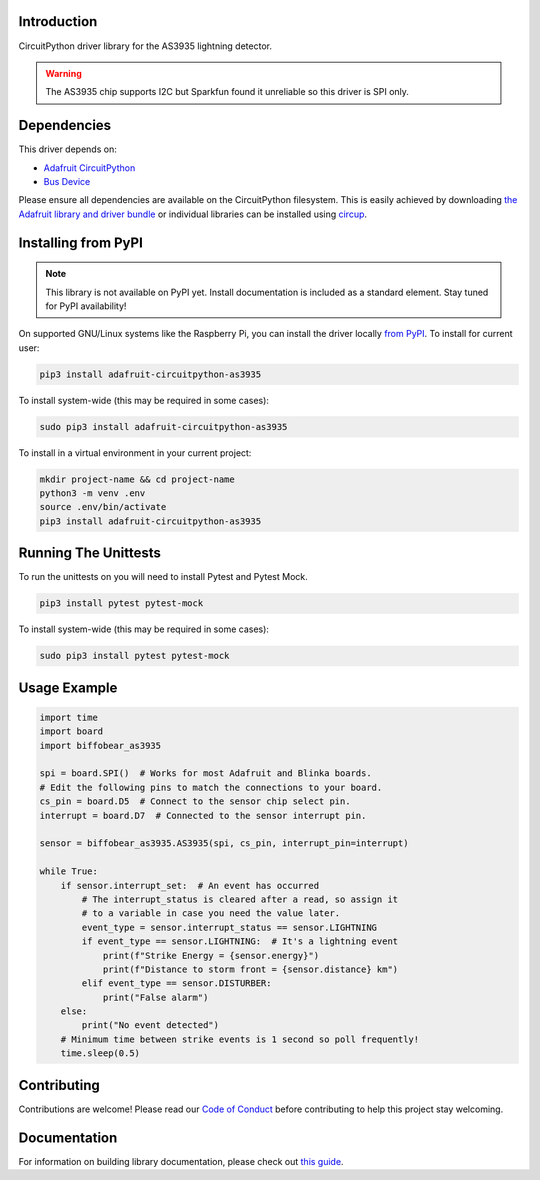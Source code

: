 Introduction
============

.. image:: https://readthedocs.org/projects/biffobear-circuitpython-as3935/badge/?version=latest
    :target: https://circuitpython-as3935.readthedocs.io/
    :alt: Documentation Status

.. image:: https://img.shields.io/discord/327254708534116352.svg
    :target: https://adafru.it/discord
    :alt: Discord


.. image:: https://github.com/BiffoBear/Biffobear_CircuitPython_AS3935/workflows/Build%20CI/badge.svg
    :target: https://github.com/BiffoBear/Biffobear_CircuitPython_AS3935/actions
    :alt: Build Status


.. image:: https://img.shields.io/badge/code%20style-black-000000.svg
    :target: https://github.com/psf/black
    :alt: Code Style: Black

CircuitPython driver library for the AS3935 lightning detector.

.. warning:: The AS3935 chip supports I2C but Sparkfun found it unreliable so
   this driver is SPI only.


Dependencies
=============
This driver depends on:

* `Adafruit CircuitPython <https://github.com/adafruit/circuitpython>`_
* `Bus Device <https://github.com/adafruit/Adafruit_CircuitPython_BusDevice>`_

Please ensure all dependencies are available on the CircuitPython filesystem.
This is easily achieved by downloading
`the Adafruit library and driver bundle <https://circuitpython.org/libraries>`_
or individual libraries can be installed using
`circup <https://github.com/adafruit/circup>`_.

Installing from PyPI
=====================
.. note:: This library is not available on PyPI yet. Install documentation is included
    as a standard element. Stay tuned for PyPI availability!

On supported GNU/Linux systems like the Raspberry Pi, you can install the driver locally `from
PyPI <https://pypi.org/project/adafruit-circuitpython-as3935/>`_.
To install for current user:

.. code-block:: shell

    pip3 install adafruit-circuitpython-as3935

To install system-wide (this may be required in some cases):

.. code-block:: shell

    sudo pip3 install adafruit-circuitpython-as3935

To install in a virtual environment in your current project:

.. code-block:: shell

    mkdir project-name && cd project-name
    python3 -m venv .env
    source .env/bin/activate
    pip3 install adafruit-circuitpython-as3935


Running The Unittests
=====================

To run the unittests on you will need to install Pytest and Pytest Mock.

.. code-block:: shell

    pip3 install pytest pytest-mock

To install system-wide (this may be required in some cases):

.. code-block:: shell

    sudo pip3 install pytest pytest-mock


Usage Example
=============

.. code-block:: python

    import time
    import board
    import biffobear_as3935
    
    spi = board.SPI()  # Works for most Adafruit and Blinka boards.
    # Edit the following pins to match the connections to your board.
    cs_pin = board.D5  # Connect to the sensor chip select pin.
    interrupt = board.D7  # Connected to the sensor interrupt pin.
    
    sensor = biffobear_as3935.AS3935(spi, cs_pin, interrupt_pin=interrupt)
    
    while True:
        if sensor.interrupt_set:  # An event has occurred
            # The interrupt_status is cleared after a read, so assign it
            # to a variable in case you need the value later.
            event_type = sensor.interrupt_status == sensor.LIGHTNING
            if event_type == sensor.LIGHTNING:  # It's a lightning event
                print(f"Strike Energy = {sensor.energy}")
                print(f"Distance to storm front = {sensor.distance} km")
            elif event_type == sensor.DISTURBER:
                print("False alarm")
        else:
            print("No event detected")
        # Minimum time between strike events is 1 second so poll frequently!
        time.sleep(0.5)



Contributing
============

Contributions are welcome! Please read our `Code of Conduct
<https://github.com/BiffoBear/Biffobear_CircuitPython_AS3935/blob/main/CODE_OF_CONDUCT.md>`_
before contributing to help this project stay welcoming.

Documentation
=============

For information on building library documentation, please check out
`this guide <https://learn.adafruit.com/creating-and-sharing-a-circuitpython-library/sharing-our-docs-on-readthedocs#sphinx-5-1>`_.
